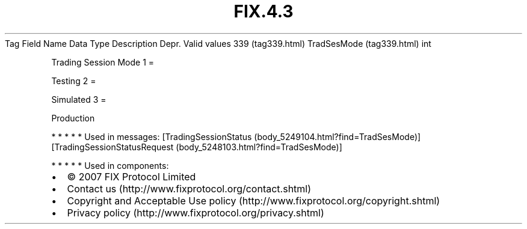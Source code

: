 .TH FIX.4.3 "" "" "Tag #339"
Tag
Field Name
Data Type
Description
Depr.
Valid values
339 (tag339.html)
TradSesMode (tag339.html)
int
.PP
Trading Session Mode
1
=
.PP
Testing
2
=
.PP
Simulated
3
=
.PP
Production
.PP
   *   *   *   *   *
Used in messages:
[TradingSessionStatus (body_5249104.html?find=TradSesMode)]
[TradingSessionStatusRequest (body_5248103.html?find=TradSesMode)]
.PP
   *   *   *   *   *
Used in components:

.PD 0
.P
.PD

.PP
.PP
.IP \[bu] 2
© 2007 FIX Protocol Limited
.IP \[bu] 2
Contact us (http://www.fixprotocol.org/contact.shtml)
.IP \[bu] 2
Copyright and Acceptable Use policy (http://www.fixprotocol.org/copyright.shtml)
.IP \[bu] 2
Privacy policy (http://www.fixprotocol.org/privacy.shtml)
